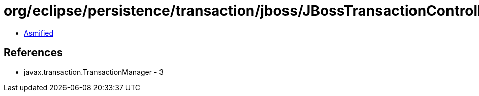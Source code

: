 = org/eclipse/persistence/transaction/jboss/JBossTransactionController.class

 - link:JBossTransactionController-asmified.java[Asmified]

== References

 - javax.transaction.TransactionManager - 3
